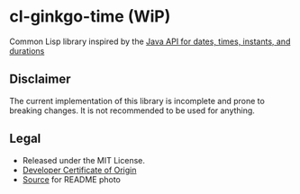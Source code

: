 * cl-ginkgo-time (WiP)

#+begin_html
<div align="center">
  <a href="https://upload.wikimedia.org/wikipedia/commons/d/dd/Ginkgo_biloba_SZ136.png" target="_blank">
    <img src="https://upload.wikimedia.org/wikipedia/commons/thumb/d/dd/Ginkgo_biloba_SZ136.png/359px-Ginkgo_biloba_SZ136.png" width="179" height="240">
  </a>
</div>
<p align="center">
  <a href="https://github.com/ak-coram/cl-ginkgo-time/actions">
    <img alt="Build Status" src="https://github.com/ak-coram/cl-ginkgo-time/workflows/CI/badge.svg" />
  </a>
</p>
#+end_html

Common Lisp library inspired by the [[https://docs.oracle.com/en/java/javase/17/docs/api/java.base/java/time/package-summary.html][Java API for dates, times, instants, and durations]]

** Disclaimer

The current implementation of this library is incomplete and prone to
breaking changes. It is not recommended to be used for anything.

** Legal

- Released under the MIT License.
- [[https://developercertificate.org/][Developer Certificate of Origin]]
- [[https://ko.wikipedia.org/wiki/%ED%8C%8C%EC%9D%BC:Ginkgo_biloba_SZ136.png][Source]] for README photo


